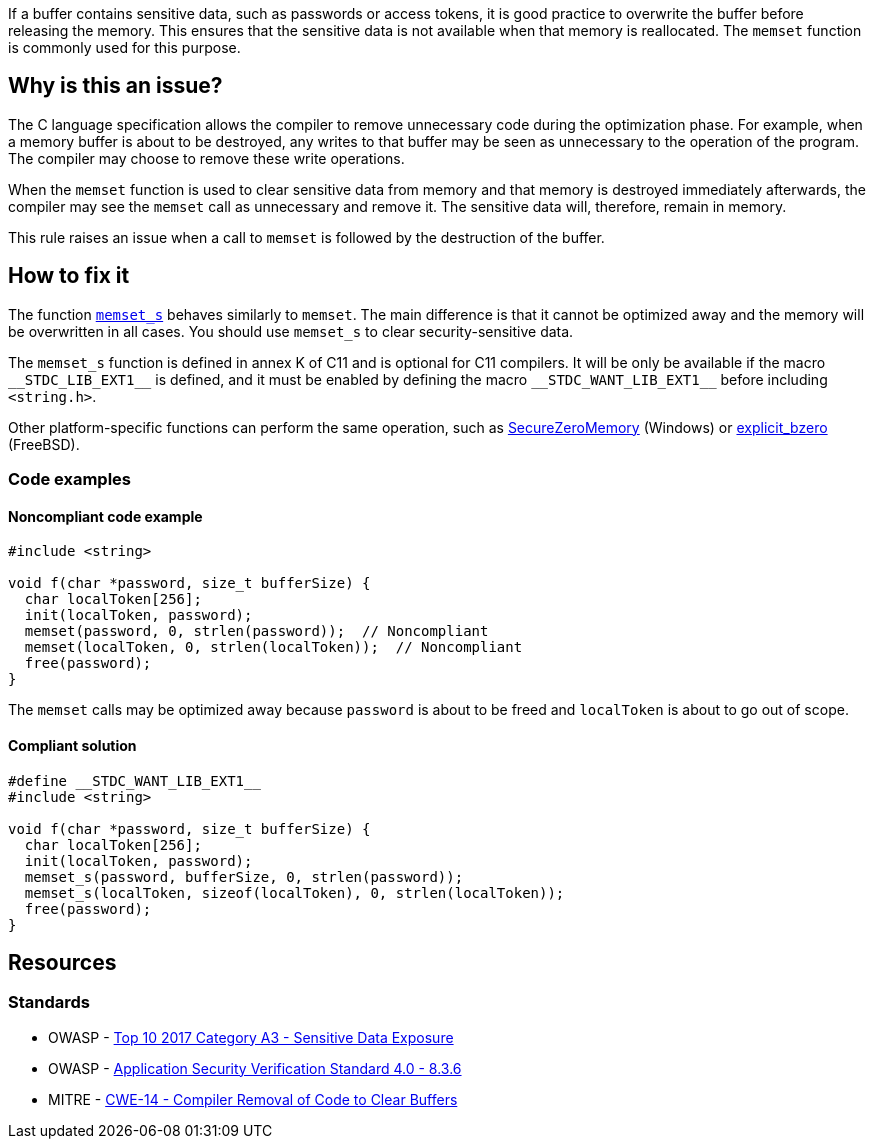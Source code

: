 If a buffer contains sensitive data, such as passwords or access tokens, it is good practice to overwrite the buffer before releasing the memory. This ensures that the sensitive data is not available when that memory is reallocated. The ``++memset++`` function is commonly used for this purpose.

== Why is this an issue?

The C language specification allows the compiler to remove unnecessary code during the optimization phase. For example, when a memory buffer is about to be destroyed, any writes to that buffer may be seen as unnecessary to the operation of the program. The compiler may choose to remove these write operations.

When the ``++memset++`` function is used to clear sensitive data from memory and that memory is destroyed immediately afterwards, the compiler may see the ``++memset++`` call as unnecessary and remove it. The sensitive data will, therefore, remain in memory.

This rule raises an issue when a call to ``++memset++`` is followed by the destruction of the buffer.

== How to fix it

The function https://en.cppreference.com/w/c/string/byte/memset[``++memset_s++``] behaves similarly to ``++memset++``. The main difference is that it cannot be optimized away and the memory will be overwritten in all cases. You should use ``++memset_s++`` to clear security-sensitive data.

The ``++memset_s++`` function is defined in annex K of C11 and is optional for C11 compilers. It will be only be available if the macro ``++__STDC_LIB_EXT1__++`` is defined, and it must be enabled by defining the macro ``++__STDC_WANT_LIB_EXT1__++`` before including ``++<string.h>++``.

Other platform-specific functions can perform the same operation, such as https://docs.microsoft.com/en-us/previous-versions/windows/desktop/legacy/aa366877(v=vs.85)?redirectedfrom=MSDN[SecureZeroMemory] (Windows) or https://www.freebsd.org/cgi/man.cgi?query=explicit_bzero[explicit_bzero] (FreeBSD).


=== Code examples

==== Noncompliant code example

[source,C++,diff-id=1,diff-type=noncompliant]
----
#include <string>

void f(char *password, size_t bufferSize) {
  char localToken[256];
  init(localToken, password);
  memset(password, 0, strlen(password));  // Noncompliant
  memset(localToken, 0, strlen(localToken));  // Noncompliant
  free(password);
}
----

The ``memset`` calls may be optimized away because ``password`` is about to be freed and ``localToken`` is about to go out of scope.

==== Compliant solution

[source,C++,diff-id=1,diff-type=compliant]
----
#define __STDC_WANT_LIB_EXT1__
#include <string>

void f(char *password, size_t bufferSize) {
  char localToken[256];
  init(localToken, password);
  memset_s(password, bufferSize, 0, strlen(password));
  memset_s(localToken, sizeof(localToken), 0, strlen(localToken));
  free(password);
}
----


== Resources

=== Standards

* OWASP - https://www.owasp.org/www-project-top-ten/2017/A3_2017-Sensitive_Data_Exposure[Top 10 2017 Category A3 - Sensitive Data Exposure]
* OWASP - https://github.com/OWASP/ASVS/blob/master/4.0/en/0x16-V8-Data-Protection.md#v83-sensitive-private-data[Application Security Verification Standard 4.0 - 8.3.6]
* MITRE - https://cwe.mitre.org/data/definitions/14[CWE-14 - Compiler Removal of Code to Clear Buffers]


ifdef::env-github,rspecator-view[]

'''
== Implementation Specification
(visible only on this page)

=== Message

Use "memset_s" if you want to scrub memory, or remove this useless operation


endif::env-github,rspecator-view[]
